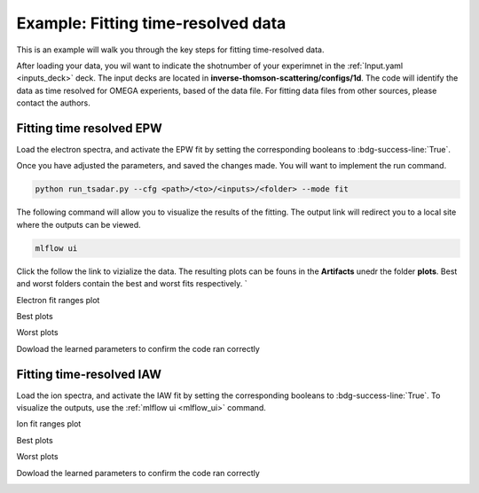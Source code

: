 Example: Fitting time-resolved data
--------------------------------------

This is an example will walk you through the key steps for fitting time-resolved data. 

After loading your data, you wil want to indicate the shotnumber of your experimnet in the :ref:`Input.yaml <inputs_deck>` deck.
The input decks are located in **inverse-thomson-scattering/configs/1d**.
The code will identify the data as time resolved for OMEGA experients, based of the data file. 
For fitting data files from other sources, please contact the authors.

.. code-block:: yaml
    :caption: Inputs.yalm
    :emphasize-lines: 2

    data:
        shotnum: 101675
        lineouts:
            type:
                pixel

Fitting time resolved EPW
^^^^^^^^^^^^^^^^^^^^^^^^^^^

Load the electron spectra, and activate the EPW fit by setting the corresponding booleans to :bdg-success-line:`True`. 

.. code-block:: yaml
    :caption: Inputs.yalm
    :emphasize-lines: 4,6,7

    other:
        extraoptions:
            load_ion_spec: False
            load_ele_spec: True
            fit_IAW: False
            fit_EPWb: True
            fit_EPWr: True
        PhysParams:

Once you have adjusted the parameters, and saved the changes made. You will want to implement the run command.

.. code-block:: python

    python run_tsadar.py --cfg <path>/<to>/<inputs>/<folder> --mode fit


.. _mlflow_ui:

The following command will allow you to visualize the results of the fitting. The output link will redirect you to a local site where the outputs can be viewed. 
 
.. code-block:: shell

    mlflow ui

.. image:: _elfolder/mlflow_home.png

Click the follow the link to vizialize the data. The resulting plots can be founs in the **Artifacts** unedr the folder **plots**. 
Best and worst folders contain the best and worst fits respectively. `

Electron fit ranges plot

.. image:: _elfolder/electron_fit_ranges.png

Best plots

.. image:: _elfolder/epw_best.png

Worst plots

.. image:: _elfolder/epw_worst.png

Dowload the learned parameters to confirm the code ran correctly

.. image:: _elfolder/lparam_epw.png


Fitting time-resolved IAW
^^^^^^^^^^^^^^^^^^^^^^^^^^^

Load the ion spectra, and activate the IAW fit by setting the corresponding booleans to :bdg-success-line:`True`. To visualize the outputs, use the :ref:`mlflow ui <mlflow_ui>` command.

.. code-block:: yaml
    :caption: Inputs.yalm
    :emphasize-lines: 3,5

    other:
        extraoptions:
            load_ion_spec: True
            load_ele_spec: False
            fit_IAW: True
            fit_EPWb: False
            fit_EPWr: False
        PhysParams:

Ion fit ranges plot 

.. image:: _elfolder/ion_fit_ranges.png

Best plots

.. image:: _elfolder/iaw_best.png

Worst plots

.. image:: _elfolder/iaw_worst.png

Dowload the learned parameters to confirm the code ran correctly

.. image:: _elfolder/lparam_iaw.jpg
